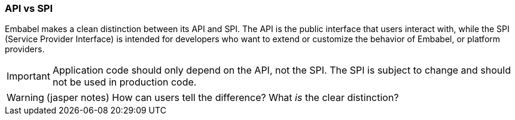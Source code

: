[[reference.api-spi]]
=== API vs SPI

Embabel makes a clean distinction between its API and SPI.
The API is the public interface that users interact with, while the SPI (Service Provider Interface) is intended for developers who want to extend or customize the behavior of Embabel, or platform providers.

IMPORTANT: Application code should only depend on the API, not the SPI.
The SPI is subject to change and should not be used in production code.

WARNING: (jasper notes) How can users tell the difference? What _is_ the clear distinction?